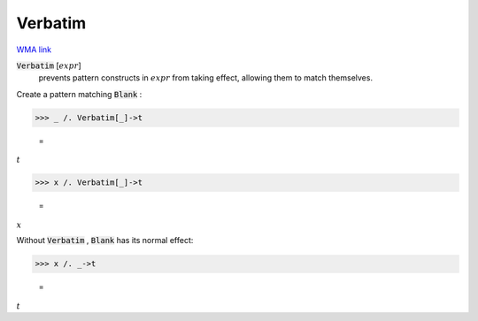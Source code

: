 Verbatim
========

`WMA link <https://reference.wolfram.com/language/ref/Verbatim.html>`_


:code:`Verbatim` [:math:`expr`]
    prevents pattern constructs in :math:`expr` from taking effect,         allowing them to match themselves.





Create a pattern matching :code:`Blank` :

>>> _ /. Verbatim[_]->t

    =
:math:`t`


>>> x /. Verbatim[_]->t

    =
:math:`x`



Without :code:`Verbatim` , :code:`Blank`  has its normal effect:

>>> x /. _->t

    =
:math:`t`


